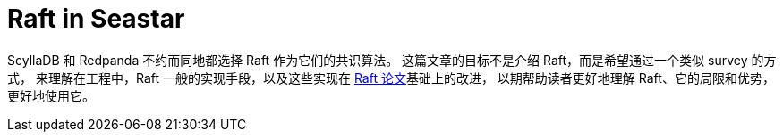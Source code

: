 = Raft in Seastar
:page-tags: [raft, redpanda, scylladb]
:date: 2022-08-27 12:27:49 +0800

:pp: {plus}{plus}

ScyllaDB 和 Redpanda 不约而同地都选择 Raft 作为它们的共识算法。
这篇文章的目标不是介绍 Raft，而是希望通过一个类似 survey 的方式，
来理解在工程中，Raft 一般的实现手段，以及这些实现在
https://raft.github.io/raft.pdf[Raft 论文]基础上的改进，
以期帮助读者更好地理解 Raft、它的局限和优势，更好地使用它。
